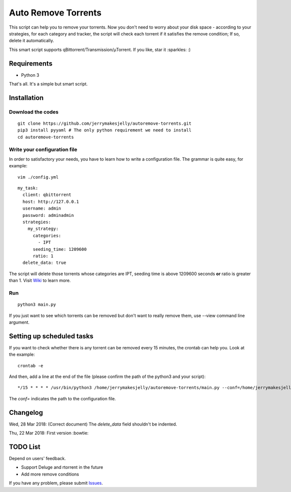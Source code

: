 ﻿Auto Remove Torrents
======================
|TravisCI| |MIT|

This script can help you to remove your torrents. Now you don't need to worry about your disk space - according to your strategies, for each category and tracker, the script will check each torrent if it satisfies the remove condition; If so, delete it automatically.

This smart script supports qBittorrent/Transmission/μTorrent. If you like, star it :sparkles: :)

.. |TravisCI| image:: https://www.travis-ci.org/jerrymakesjelly/autoremove-torrents.svg?branch=master
   :target: https://www.travis-ci.org/jerrymakesjelly/autoremove-torrents
.. |MIT| image:: https://img.shields.io/badge/license-MIT-blue.svg
   :target: https://github.com/jerrymakesjelly/autoremove-torrents/blob/master/LICENSE

Requirements
-------------
* Python 3

That's all. It's a simple but smart script.


Installation
-------------
Download the codes
+++++++++++++++++++
::

    git clone https://github.com/jerrymakesjelly/autoremove-torrents.git
    pip3 install pyyaml # The only python requirement we need to install
    cd autoremove-torrents


Write your configuration file
++++++++++++++++++++++++++++++
In order to satisfactory your needs, you have to learn how to write a configuration file. The grammar is quite easy, for example::

    vim ./config.yml

::

    my_task:
      client: qbittorrent
      host: http://127.0.0.1
      username: admin
      password: adminadmin
      strategies:
        my_strategy:
          categories:
            - IPT
          seeding_time: 1209600
          ratio: 1
      delete_data: true


The script will delete those torrents whose categories are IPT, seeding time is above 1209600 seconds **or** ratio is greater than 1. Visit `Wiki`_ to learn more.

.. _Wiki: https://github.com/jerrymakesjelly/autoremove-torrents/wiki

Run
++++
::

    python3 main.py

If you just want to see which torrents can be removed but don't want to really remove them, use --view command line argument.


Setting up scheduled tasks
-----------------------------
If you want to check whether there is any torrent can be removed every 15 minutes, the crontab can help you. Look at the example::

    crontab -e

And then, add a line at the end of the file (please confirm the path of the python3 and your script)::

*/15 * * * * /usr/bin/python3 /home/jerrymakesjelly/autoremove-torrents/main.py --conf=/home/jerrymakesjelly/autoremove-torrents/config.yml

The *conf=* indicates the path to the configuration file.


Changelog
----------
Wed, 28 Mar 2018: (Correct document) The *delete_data* field shouldn't be indented.

Thu, 22 Mar 2018: First version :bowtie:

TODO List
-----------
Depend on users' feedback.

* Support Deluge and rtorrent in the future

* Add more remove conditions

If you have any problem, please submit `Issues`_.

.. _Issues: https://github.com/jerrymakesjelly/autoremove-torrents/issues